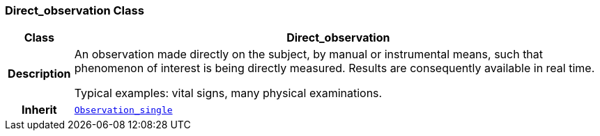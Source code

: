 === Direct_observation Class

[cols="^1,3,5"]
|===
h|*Class*
2+^h|*Direct_observation*

h|*Description*
2+a|An observation made directly on the subject, by manual or instrumental means, such that phenomenon of interest is being directly measured. Results are consequently available in real time.

Typical examples: vital signs, many physical examinations.

h|*Inherit*
2+|`<<_observation_single_class,Observation_single>>`

|===
